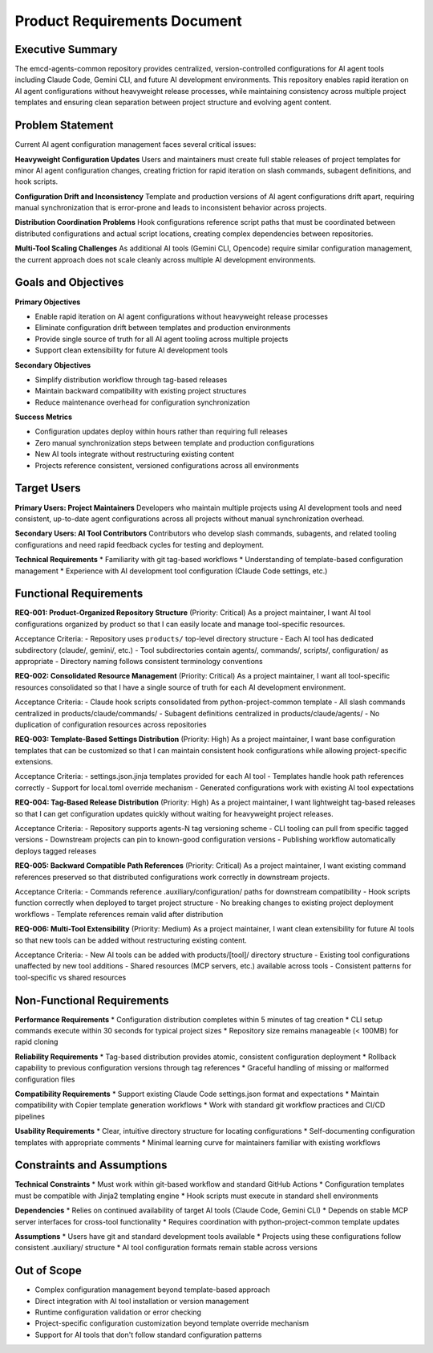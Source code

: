 .. vim: set fileencoding=utf-8:
.. -*- coding: utf-8 -*-
.. +--------------------------------------------------------------------------+
   |                                                                          |
   | Licensed under the Apache License, Version 2.0 (the "License");          |
   | you may not use this file except in compliance with the License.         |
   | You may obtain a copy of the License at                                  |
   |                                                                          |
   |     http://www.apache.org/licenses/LICENSE-2.0                           |
   |                                                                          |
   | Unless required by applicable law or agreed to in writing, software      |
   | distributed under the License is distributed on an "AS IS" BASIS,        |
   | WITHOUT WARRANTIES OR CONDITIONS OF ANY KIND, either express or implied. |
   | See the License for the specific language governing permissions and      |
   | limitations under the License.                                           |
   |                                                                          |
   +--------------------------------------------------------------------------+


*******************************************************************************
Product Requirements Document
*******************************************************************************

Executive Summary
===============================================================================

The emcd-agents-common repository provides centralized, version-controlled 
configurations for AI agent tools including Claude Code, Gemini CLI, and future 
AI development environments. This repository enables rapid iteration on AI agent 
configurations without heavyweight release processes, while maintaining 
consistency across multiple project templates and ensuring clean separation 
between project structure and evolving agent content.

Problem Statement
===============================================================================

Current AI agent configuration management faces several critical issues:

**Heavyweight Configuration Updates**
Users and maintainers must create full stable releases of project templates 
for minor AI agent configuration changes, creating friction for rapid iteration 
on slash commands, subagent definitions, and hook scripts.

**Configuration Drift and Inconsistency** 
Template and production versions of AI agent configurations drift apart, 
requiring manual synchronization that is error-prone and leads to inconsistent 
behavior across projects.

**Distribution Coordination Problems**
Hook configurations reference script paths that must be coordinated between 
distributed configurations and actual script locations, creating complex 
dependencies between repositories.

**Multi-Tool Scaling Challenges**
As additional AI tools (Gemini CLI, Opencode) require similar configuration 
management, the current approach does not scale cleanly across multiple 
AI development environments.

Goals and Objectives
===============================================================================

**Primary Objectives**

* Enable rapid iteration on AI agent configurations without heavyweight release processes
* Eliminate configuration drift between templates and production environments
* Provide single source of truth for all AI agent tooling across multiple projects
* Support clean extensibility for future AI development tools

**Secondary Objectives**

* Simplify distribution workflow through tag-based releases
* Maintain backward compatibility with existing project structures
* Reduce maintenance overhead for configuration synchronization

**Success Metrics**

* Configuration updates deploy within hours rather than requiring full releases
* Zero manual synchronization steps between template and production configurations
* New AI tools integrate without restructuring existing content
* Projects reference consistent, versioned configurations across all environments

Target Users
===============================================================================

**Primary Users: Project Maintainers**
Developers who maintain multiple projects using AI development tools and need 
consistent, up-to-date agent configurations across all projects without manual 
synchronization overhead.

**Secondary Users: AI Tool Contributors**
Contributors who develop slash commands, subagents, and related tooling 
configurations and need rapid feedback cycles for testing and deployment.

**Technical Requirements**
* Familiarity with git tag-based workflows
* Understanding of template-based configuration management
* Experience with AI development tool configuration (Claude Code settings, etc.)

Functional Requirements
===============================================================================

**REQ-001: Product-Organized Repository Structure** (Priority: Critical)
As a project maintainer, I want AI tool configurations organized by product 
so that I can easily locate and manage tool-specific resources.

Acceptance Criteria:
- Repository uses ``products/`` top-level directory structure
- Each AI tool has dedicated subdirectory (claude/, gemini/, etc.)
- Tool subdirectories contain agents/, commands/, scripts/, configuration/ as appropriate
- Directory naming follows consistent terminology conventions

**REQ-002: Consolidated Resource Management** (Priority: Critical)
As a project maintainer, I want all tool-specific resources consolidated 
so that I have a single source of truth for each AI development environment.

Acceptance Criteria:
- Claude hook scripts consolidated from python-project-common template
- All slash commands centralized in products/claude/commands/
- Subagent definitions centralized in products/claude/agents/
- No duplication of configuration resources across repositories

**REQ-003: Template-Based Settings Distribution** (Priority: High)
As a project maintainer, I want base configuration templates that can be 
customized so that I can maintain consistent hook configurations while 
allowing project-specific extensions.

Acceptance Criteria:
- settings.json.jinja templates provided for each AI tool
- Templates handle hook path references correctly
- Support for local.toml override mechanism
- Generated configurations work with existing AI tool expectations

**REQ-004: Tag-Based Release Distribution** (Priority: High)
As a project maintainer, I want lightweight tag-based releases so that 
I can get configuration updates quickly without waiting for heavyweight 
project releases.

Acceptance Criteria:
- Repository supports agents-N tag versioning scheme
- CLI tooling can pull from specific tagged versions
- Downstream projects can pin to known-good configuration versions
- Publishing workflow automatically deploys tagged releases

**REQ-005: Backward Compatible Path References** (Priority: Critical)
As a project maintainer, I want existing command references preserved 
so that distributed configurations work correctly in downstream projects.

Acceptance Criteria:
- Commands reference .auxiliary/configuration/ paths for downstream compatibility
- Hook scripts function correctly when deployed to target project structure
- No breaking changes to existing project deployment workflows
- Template references remain valid after distribution

**REQ-006: Multi-Tool Extensibility** (Priority: Medium)
As a project maintainer, I want clean extensibility for future AI tools 
so that new tools can be added without restructuring existing content.

Acceptance Criteria:
- New AI tools can be added with products/[tool]/ directory structure
- Existing tool configurations unaffected by new tool additions
- Shared resources (MCP servers, etc.) available across tools
- Consistent patterns for tool-specific vs shared resources

Non-Functional Requirements
===============================================================================

**Performance Requirements**
* Configuration distribution completes within 5 minutes of tag creation
* CLI setup commands execute within 30 seconds for typical project sizes
* Repository size remains manageable (< 100MB) for rapid cloning

**Reliability Requirements**
* Tag-based distribution provides atomic, consistent configuration deployment
* Rollback capability to previous configuration versions through tag references
* Graceful handling of missing or malformed configuration files

**Compatibility Requirements**
* Support existing Claude Code settings.json format and expectations
* Maintain compatibility with Copier template generation workflows
* Work with standard git workflow practices and CI/CD pipelines

**Usability Requirements**
* Clear, intuitive directory structure for locating configurations
* Self-documenting configuration templates with appropriate comments
* Minimal learning curve for maintainers familiar with existing workflows

Constraints and Assumptions
===============================================================================

**Technical Constraints**
* Must work within git-based workflow and standard GitHub Actions
* Configuration templates must be compatible with Jinja2 templating engine
* Hook scripts must execute in standard shell environments

**Dependencies**
* Relies on continued availability of target AI tools (Claude Code, Gemini CLI)
* Depends on stable MCP server interfaces for cross-tool functionality
* Requires coordination with python-project-common template updates

**Assumptions**
* Users have git and standard development tools available
* Projects using these configurations follow consistent .auxiliary/ structure
* AI tool configuration formats remain stable across versions

Out of Scope
===============================================================================

* Complex configuration management beyond template-based approach
* Direct integration with AI tool installation or version management
* Runtime configuration validation or error checking
* Project-specific configuration customization beyond template override mechanism
* Support for AI tools that don't follow standard configuration patterns